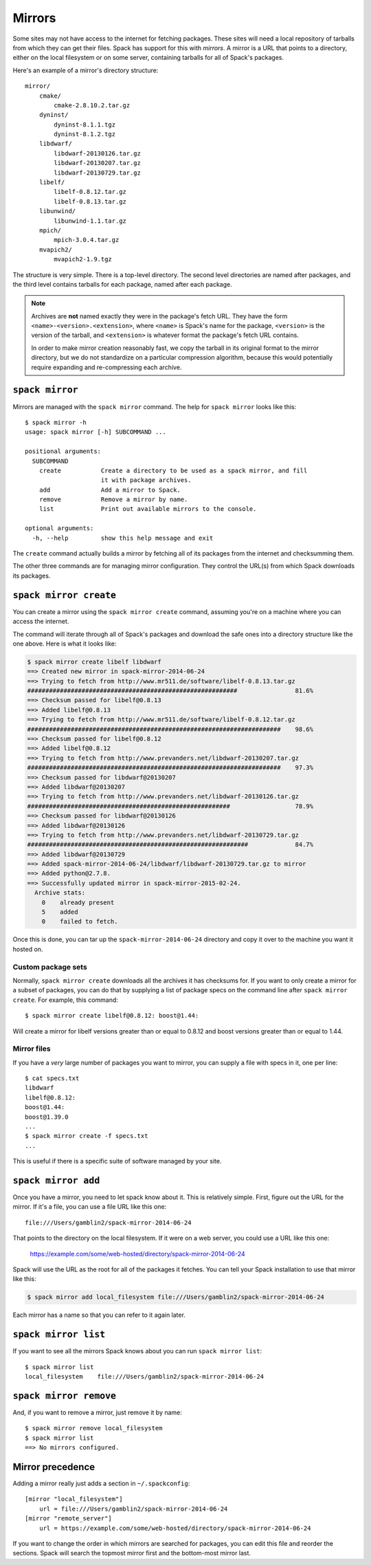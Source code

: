 .. _mirrors:

Mirrors
============================

Some sites may not have access to the internet for fetching packages.
These sites will need a local repository of tarballs from which they
can get their files.  Spack has support for this with *mirrors*.  A
mirror is a URL that points to a directory, either on the local
filesystem or on some server, containing tarballs for all of Spack's
packages.

Here's an example of a mirror's directory structure::

    mirror/
        cmake/
            cmake-2.8.10.2.tar.gz
        dyninst/
            dyninst-8.1.1.tgz
            dyninst-8.1.2.tgz
        libdwarf/
            libdwarf-20130126.tar.gz
            libdwarf-20130207.tar.gz
            libdwarf-20130729.tar.gz
        libelf/
            libelf-0.8.12.tar.gz
            libelf-0.8.13.tar.gz
        libunwind/
            libunwind-1.1.tar.gz
        mpich/
            mpich-3.0.4.tar.gz
        mvapich2/
            mvapich2-1.9.tgz

The structure is very simple.  There is a top-level directory.  The
second level directories are named after packages, and the third level
contains tarballs for each package, named after each package.

.. note::

   Archives are **not** named exactly they were in the package's fetch
   URL.  They have the form ``<name>-<version>.<extension>``, where
   ``<name>`` is Spack's name for the package, ``<version>`` is the
   version of the tarball, and ``<extension>`` is whatever format the
   package's fetch URL contains.

   In order to make mirror creation reasonably fast, we copy the
   tarball in its original format to the mirror directory, but we do
   not standardize on a particular compression algorithm, because this
   would potentially require expanding and re-compressing each archive.

.. _spack-mirror:

``spack mirror``
----------------------------

Mirrors are managed with the ``spack mirror`` command.  The help for
``spack mirror`` looks like this::

    $ spack mirror -h
    usage: spack mirror [-h] SUBCOMMAND ...

    positional arguments:
      SUBCOMMAND
        create           Create a directory to be used as a spack mirror, and fill
                         it with package archives.
        add              Add a mirror to Spack.
        remove           Remove a mirror by name.
        list             Print out available mirrors to the console.

    optional arguments:
      -h, --help         show this help message and exit

The ``create`` command actually builds a mirror by fetching all of its
packages from the internet and checksumming them.

The other three commands are for managing mirror configuration.  They
control the URL(s) from which Spack downloads its packages.

.. _spack-mirror-create:

``spack mirror create``
----------------------------

You can create a mirror using the ``spack mirror create`` command, assuming
you're on a machine where you can access the internet.

The command will iterate through all of Spack's packages and download
the safe ones into a directory structure like the one above.  Here is
what it looks like:


.. code-block:: bash

   $ spack mirror create libelf libdwarf
   ==> Created new mirror in spack-mirror-2014-06-24
   ==> Trying to fetch from http://www.mr511.de/software/libelf-0.8.13.tar.gz
   ##########################################################                81.6%
   ==> Checksum passed for libelf@0.8.13
   ==> Added libelf@0.8.13
   ==> Trying to fetch from http://www.mr511.de/software/libelf-0.8.12.tar.gz
   ######################################################################    98.6%
   ==> Checksum passed for libelf@0.8.12
   ==> Added libelf@0.8.12
   ==> Trying to fetch from http://www.prevanders.net/libdwarf-20130207.tar.gz
   ######################################################################    97.3%
   ==> Checksum passed for libdwarf@20130207
   ==> Added libdwarf@20130207
   ==> Trying to fetch from http://www.prevanders.net/libdwarf-20130126.tar.gz
   ########################################################                  78.9%
   ==> Checksum passed for libdwarf@20130126
   ==> Added libdwarf@20130126
   ==> Trying to fetch from http://www.prevanders.net/libdwarf-20130729.tar.gz
   #############################################################             84.7%
   ==> Added libdwarf@20130729
   ==> Added spack-mirror-2014-06-24/libdwarf/libdwarf-20130729.tar.gz to mirror
   ==> Added python@2.7.8.
   ==> Successfully updated mirror in spack-mirror-2015-02-24.
     Archive stats:
       0    already present
       5    added
       0    failed to fetch.

Once this is done, you can tar up the ``spack-mirror-2014-06-24`` directory and
copy it over to the machine you want it hosted on.

Custom package sets
~~~~~~~~~~~~~~~~~~~~~~~

Normally, ``spack mirror create`` downloads all the archives it has
checksums for.  If you want to only create a mirror for a subset of
packages, you can do that by supplying a list of package specs on the
command line after ``spack mirror create``.  For example, this
command::

    $ spack mirror create libelf@0.8.12: boost@1.44:

Will create a mirror for libelf versions greater than or equal to
0.8.12 and boost versions greater than or equal to 1.44.

Mirror files
~~~~~~~~~~~~~~~~~~~~~~~

If you have a *very* large number of packages you want to mirror, you
can supply a file with specs in it, one per line::

   $ cat specs.txt
   libdwarf
   libelf@0.8.12:
   boost@1.44:
   boost@1.39.0
   ...
   $ spack mirror create -f specs.txt
   ...

This is useful if there is a specific suite of software managed by
your site.

.. _spack-mirror-add:

``spack mirror add``
----------------------------

Once you have a mirror, you need to let spack know about it.  This is
relatively simple.  First, figure out the URL for the mirror.  If it's
a file, you can use a file URL like this one::

    file:///Users/gamblin2/spack-mirror-2014-06-24

That points to the directory on the local filesystem.  If it were on a
web server, you could use a URL like this one:

    https://example.com/some/web-hosted/directory/spack-mirror-2014-06-24

Spack will use the URL as the root for all of the packages it fetches.
You can tell your Spack installation to use that mirror like this:

.. code-block:: bash

   $ spack mirror add local_filesystem file:///Users/gamblin2/spack-mirror-2014-06-24

Each mirror has a name so that you can refer to it again later.

.. _spack-mirror-list:

``spack mirror list``
----------------------------

If you want to see all the mirrors Spack knows about you can run ``spack mirror list``::

   $ spack mirror list
   local_filesystem    file:///Users/gamblin2/spack-mirror-2014-06-24

.. _spack-mirror-remove:

``spack mirror remove``
----------------------------

And, if you want to remove a mirror, just remove it by name::

   $ spack mirror remove local_filesystem
   $ spack mirror list
   ==> No mirrors configured.

Mirror precedence
----------------------------

Adding a mirror really just adds a section in ``~/.spackconfig``::

   [mirror "local_filesystem"]
       url = file:///Users/gamblin2/spack-mirror-2014-06-24
   [mirror "remote_server"]
       url = https://example.com/some/web-hosted/directory/spack-mirror-2014-06-24

If you want to change the order in which mirrors are searched for
packages, you can edit this file and reorder the sections.  Spack will
search the topmost mirror first and the bottom-most mirror last.
